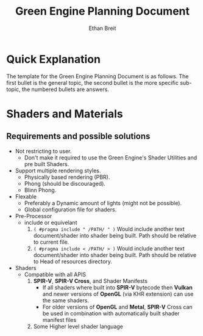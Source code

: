 #+TITLE: Green Engine Planning Document
#+AUTHOR: Ethan Breit


* Quick Explanation

The template for the Green Engine Planning Document is as follows. The first bullet is the general topic, the second bullet is the more specific sub-topic, the numbered bullets are answers.


* Shaders and Materials

** Requirements and possible solutions
- Not restricting to user.
  - Don't make it required to use the Green Engine's Shader Utilities and pre built Shaders.

- Support multiple rendering styles.
  - Physically based rendering (PBR).
  - Phong (should be discouraged).
  - Blinn Phong.

- Flexable
  - Preferably a Dynamic amount of lights (might not be possible).
  - Global configuration file for shaders.

- Pre-Processor
  - include or equivelant
    1. ~( #pragma include " /PATH/ " )~ Would include another text document/shader into shader being built. Path should be relative to current file.
    2. ~( #pragma include < /PATH/ > )~ Would include another text document/shader into shader being built. Path should be relative to Head of resources directory.

- Shaders
  - Compatible with all APIS
    1. *SPIR-V*, *SPIR-V Cross*, and Shader Manifests
       * If all shaders where built into *SPIR-V* bytecode then *Vulkan* and newer versions of *OpenGL* (via KHR extension) can use the same shaders.
       * For older versions of *OpenGL* and *Metal*, *SPIR-V* Cross can be used in combination with automatically built shader manifest files

    2. Some Higher level shader language
